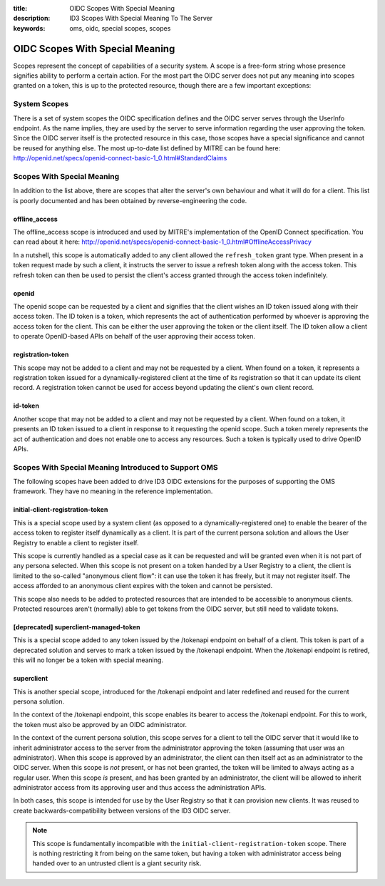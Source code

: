 :title: OIDC Scopes With Special Meaning
:description: ID3 Scopes With Special Meaning To The Server
:keywords: oms, oidc, special scopes, scopes


.. _special_scopes:

OIDC Scopes With Special Meaning
================================

Scopes represent the concept of capabilities of a security system. A scope is a
free-form string whose presence signifies ability to perform a certain action.
For the most part the OIDC server does not put any meaning into scopes granted
on a token, this is up to the protected resource, though there are a few
important exceptions:


System Scopes
-------------

There is a set of system scopes the OIDC specification defines and the OIDC
server serves through the UserInfo endpoint. As the name implies, they are used
by the server to serve information regarding the user approving the token. Since
the OIDC server itself is the protected resource in this case, those scopes have
a special significance and cannot be reused for anything else. The most up-to-date
list defined by MITRE can be found here:
`http://openid.net/specs/openid-connect-basic-1_0.html#StandardClaims <http://openid.net/specs/openid-connect-basic-1_0.html#StandardClaims>`_


Scopes With Special Meaning
---------------------------

In addition to the list above, there are scopes that alter the server's own
behaviour and what it will do for a client. This list is poorly documented and
has been obtained by reverse-engineering the code.

offline_access
~~~~~~~~~~~~~~

The offline_access scope is introduced and used by MITRE's implementation of the
OpenID Connect specification. You can read about it here:
http://openid.net/specs/openid-connect-basic-1_0.html#OfflineAccessPrivacy

In a nutshell, this scope is automatically added to any client allowed the
``refresh_token`` grant type. When present in a token request made by such a
client, it instructs the server to issue a refresh token along with the access
token. This refresh token can then be used to persist the client's access
granted through the access token indefinitely.


openid
~~~~~~


The openid scope can be requested by a client and signifies that the client
wishes an ID token issued along with their access token. The ID token is a token,
which represents the act of authentication performed by whoever is approving the
access token for the client. This can be either the user approving the token or
the client itself. The ID token allow a client to operate OpenID-based APIs on
behalf of the user approving their access token.


registration-token
~~~~~~~~~~~~~~~~~~

This scope may not be added to a client and may not be requested by a client.
When found on a token, it represents a registration token issued for a
dynamically-registered client at the time of its registration so that it can
update its client record. A registration token cannot be used for access beyond
updating the client's own client record.


id-token
~~~~~~~~

Another scope that may not be added to a client and may not be requested by a
client. When found on a token, it presents an ID token issued to a client in
response to it requesting the openid scope. Such a token merely represents the
act of authentication and does not enable one to access any resources. Such a
token is typically used to drive OpenID APIs.


Scopes With Special Meaning Introduced to Support OMS
-----------------------------------------------------

The following scopes have been added to drive ID3 OIDC extensions for the
purposes of supporting the OMS framework. They have no meaning in the reference
implementation.


initial-client-registration-token
~~~~~~~~~~~~~~~~~~~~~~~~~~~~~~~~~

This is a special scope used by a system client (as opposed to a
dynamically-registered one) to enable the bearer of the access token to register
itself dynamically as a client. It is part of the current persona solution and
allows the User Registry to enable a client to register itself.

This scope is currently handled as a special case as it can be requested and will
be granted even when it is not part of any persona selected. When this scope is
not present on a token handed by a User Registry to a client, the client is
limited to the so-called "anonymous client flow": it can use the token it has
freely, but it may not register itself. The access afforded to an anonymous
client expires with the token and cannot be persisted.

This scope also needs to be added to protected resources that are intended to be
accessible to anonymous clients. Protected resources aren't (normally) able to
get tokens from the OIDC server, but still need to validate tokens.


[deprecated] superclient-managed-token
~~~~~~~~~~~~~~~~~~~~~~~~~~~~~~~~~~~~~~

This is a special scope added to any token issued by the /tokenapi endpoint on
behalf of a client. This token is part of a deprecated solution and serves to
mark a token issued by the /tokenapi endpoint. When the /tokenapi endpoint is
retired, this will no longer be a token with special meaning.


superclient
~~~~~~~~~~~

This is another special scope, introduced for the /tokenapi endpoint and later
redefined and reused for the current persona solution.

In the context of the /tokenapi endpoint, this scope enables its bearer to access
the /tokenapi endpoint. For this to work, the token must also be approved by an
OIDC administrator.

In the context of the current persona solution, this scope serves for a client to
tell the OIDC server that it would like to inherit administrator access to the
server from the administrator approving the token (assuming that user was an
administrator). When this scope is approved by an administrator, the client can
then itself act as an administrator to the OIDC server. When this scope is *not*
present, or has not been granted, the token will be limited to always acting as
a regular user. When this scope *is* present, and has been granted by an
administrator, the client will be allowed to inherit administrator access from its
approving user and thus access the administration APIs.

In both cases, this scope is intended for use by the User Registry so that it can
provision new clients. It was reused to create backwards-compatibility between
versions of the ID3 OIDC server.

.. note::

   This scope is fundamentally incompatible with the
   ``initial-client-registration-token`` scope. There is nothing restricting it
   from being on the same token, but having a token with administrator access
   being handed over to an untrusted client is a giant security risk.
